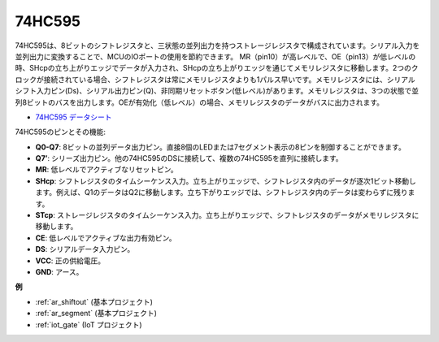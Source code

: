 .. _cpn_74hc595:

74HC595
===========

.. image:: img/74HC595.png

74HC595は、8ビットのシフトレジスタと、三状態の並列出力を持つストレージレジスタで構成されています。シリアル入力を並列出力に変換することで、MCUのIOポートの使用を節約できます。
MR（pin10）が高レベルで、OE（pin13）が低レベルの時、SHcpの立ち上がりエッジでデータが入力され、SHcpの立ち上がりエッジを通じてメモリレジスタに移動します。2つのクロックが接続されている場合、シフトレジスタは常にメモリレジスタよりも1パルス早いです。メモリレジスタには、シリアルシフト入力ピン(Ds)、シリアル出力ピン(Q)、非同期リセットボタン(低レベル)があります。メモリレジスタは、3つの状態で並列8ビットのバスを出力します。OEが有効化（低レベル）の場合、メモリレジスタのデータがバスに出力されます。

* `74HC595 データシート <https://www.ti.com/lit/ds/symlink/cd74hc595.pdf?ts=1617341564801>`_

.. image:: img/74hc595_pin.png
    :width: 600

74HC595のピンとその機能:

* **Q0-Q7**: 8ビットの並列データ出力ピン。直接8個のLEDまたは7セグメント表示の8ピンを制御することができます。
* **Q7’**: シリーズ出力ピン。他の74HC595のDSに接続して、複数の74HC595を直列に接続します。
* **MR**: 低レベルでアクティブなリセットピン。
* **SHcp**: シフトレジスタのタイムシーケンス入力。立ち上がりエッジで、シフトレジスタ内のデータが逐次1ビット移動します。例えば、Q1のデータはQ2に移動します。立ち下がりエッジでは、シフトレジスタ内のデータは変わらずに残ります。
* **STcp**: ストレージレジスタのタイムシーケンス入力。立ち上がりエッジで、シフトレジスタのデータがメモリレジスタに移動します。
* **CE**: 低レベルでアクティブな出力有効ピン。
* **DS**: シリアルデータ入力ピン。
* **VCC**: 正の供給電圧。
* **GND**: アース。

**例**

* :ref:`ar_shiftout` (基本プロジェクト)
* :ref:`ar_segment` (基本プロジェクト)
* :ref:`iot_gate` (IoT プロジェクト)
